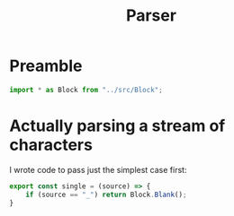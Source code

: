 #+TITLE: Parser
#+PROPERTY: header-args    :comments both :tangle ../src/Parser.js

* Preamble

#+begin_src js
import * as Block from "../src/Block";
#+end_src

* Actually parsing a stream of characters

I wrote code to pass just the simplest case first:

#+begin_src js
export const single = (source) => {
    if (source == "_") return Block.Blank();
}
#+end_src
